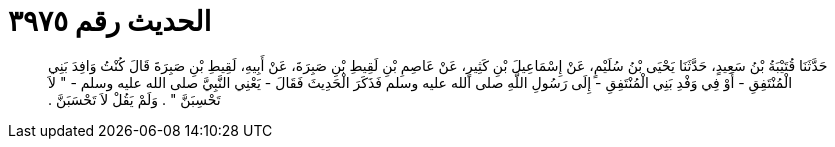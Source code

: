
= الحديث رقم ٣٩٧٥

[quote.hadith]
حَدَّثَنَا قُتَيْبَةُ بْنُ سَعِيدٍ، حَدَّثَنَا يَحْيَى بْنُ سُلَيْمٍ، عَنْ إِسْمَاعِيلَ بْنِ كَثِيرٍ، عَنْ عَاصِمِ بْنِ لَقِيطِ بْنِ صَبِرَةَ، عَنْ أَبِيهِ، لَقِيطِ بْنِ صَبِرَةَ قَالَ كُنْتُ وَافِدَ بَنِي الْمُنْتَفِقِ - أَوْ فِي وَفْدِ بَنِي الْمُنْتَفِقِ - إِلَى رَسُولِ اللَّهِ صلى الله عليه وسلم فَذَكَرَ الْحَدِيثَ فَقَالَ - يَعْنِي النَّبِيَّ صلى الله عليه وسلم - ‏"‏ لاَ تَحْسِبَنَّ ‏"‏ ‏.‏ وَلَمْ يَقُلْ لاَ تَحْسَبَنَّ ‏.‏